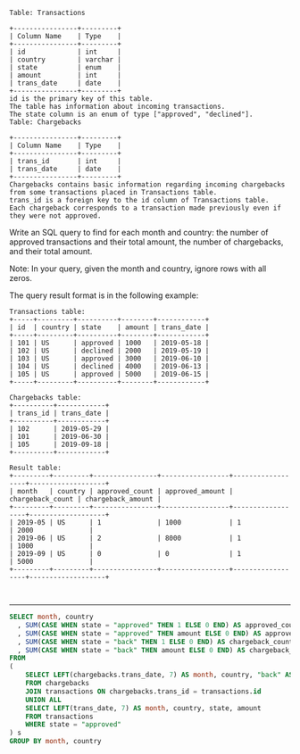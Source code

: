 
#+BEGIN_EXAMPLE
Table: Transactions

+----------------+---------+
| Column Name    | Type    |
+----------------+---------+
| id             | int     |
| country        | varchar |
| state          | enum    |
| amount         | int     |
| trans_date     | date    |
+----------------+---------+
id is the primary key of this table.
The table has information about incoming transactions.
The state column is an enum of type ["approved", "declined"].
Table: Chargebacks

+----------------+---------+
| Column Name    | Type    |
+----------------+---------+
| trans_id       | int     |
| trans_date     | date    |
+----------------+---------+
Chargebacks contains basic information regarding incoming chargebacks from some transactions placed in Transactions table.
trans_id is a foreign key to the id column of Transactions table.
Each chargeback corresponds to a transaction made previously even if they were not approved.
#+END_EXAMPLE

Write an SQL query to find for each month and country: the number of approved transactions and their total amount, the number of chargebacks, and their total amount.

Note: In your query, given the month and country, ignore rows with all zeros.

The query result format is in the following example:
#+BEGIN_EXAMPLE
Transactions table:
+-----+---------+----------+--------+------------+
| id  | country | state    | amount | trans_date |
+-----+---------+----------+--------+------------+
| 101 | US      | approved | 1000   | 2019-05-18 |
| 102 | US      | declined | 2000   | 2019-05-19 |
| 103 | US      | approved | 3000   | 2019-06-10 |
| 104 | US      | declined | 4000   | 2019-06-13 |
| 105 | US      | approved | 5000   | 2019-06-15 |
+-----+---------+----------+--------+------------+

Chargebacks table:
+----------+------------+
| trans_id | trans_date |
+----------+------------+
| 102      | 2019-05-29 |
| 101      | 2019-06-30 |
| 105      | 2019-09-18 |
+----------+------------+

Result table:
+---------+---------+----------------+-----------------+------------------+-------------------+
| month   | country | approved_count | approved_amount | chargeback_count | chargeback_amount |
+---------+---------+----------------+-----------------+------------------+-------------------+
| 2019-05 | US      | 1              | 1000            | 1                | 2000              |
| 2019-06 | US      | 2              | 8000            | 1                | 1000              |
| 2019-09 | US      | 0              | 0               | 1                | 5000              |
+---------+---------+----------------+-----------------+------------------+-------------------+


#+END_EXAMPLE

---------------------------------------------------------------------
#+BEGIN_SRC SQL
SELECT month, country
  , SUM(CASE WHEN state = "approved" THEN 1 ELSE 0 END) AS approved_count
  , SUM(CASE WHEN state = "approved" THEN amount ELSE 0 END) AS approved_amount
  , SUM(CASE WHEN state = "back" THEN 1 ELSE 0 END) AS chargeback_count
  , SUM(CASE WHEN state = "back" THEN amount ELSE 0 END) AS chargeback_amount
FROM
(
    SELECT LEFT(chargebacks.trans_date, 7) AS month, country, "back" AS state, amount
    FROM chargebacks
    JOIN transactions ON chargebacks.trans_id = transactions.id
    UNION ALL
    SELECT LEFT(trans_date, 7) AS month, country, state, amount
    FROM transactions
    WHERE state = "approved"
) s
GROUP BY month, country
#+END_SRC
